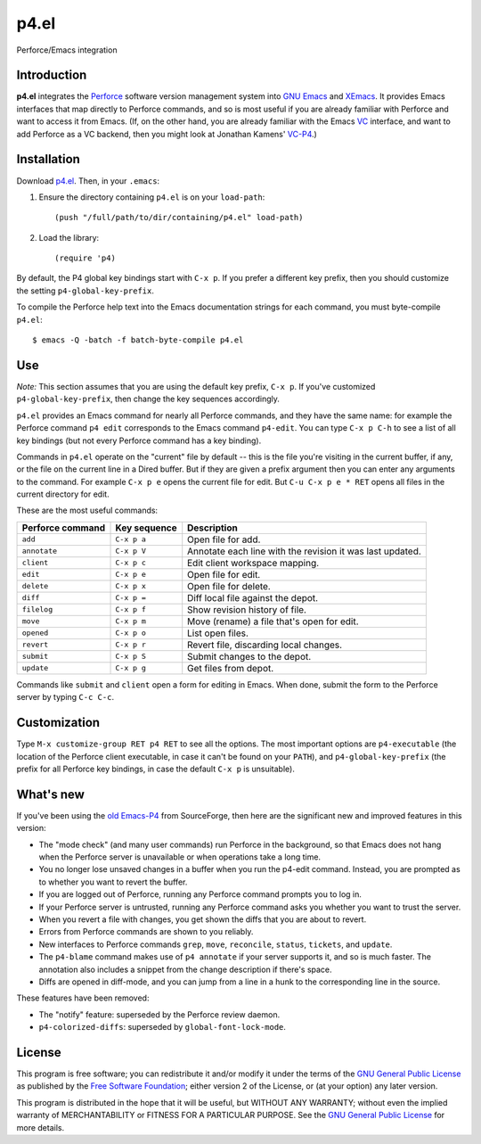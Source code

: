 =====
p4.el
=====
Perforce/Emacs integration


Introduction
------------
**p4.el** integrates the `Perforce`_ software version management system into `GNU Emacs`_ and `XEmacs`_. It provides Emacs interfaces that map directly to Perforce commands, and so is most useful if you are already familiar with Perforce and want to access it from Emacs. (If, on the other hand, you are already familiar with the Emacs `VC`_ interface, and want to add Perforce as a VC backend, then you might look at Jonathan Kamens' `VC-P4`_.)

.. _Perforce: http://www.perforce.com/
.. _GNU Emacs: http://www.gnu.org/software/emacs/
.. _XEmacs: http://www.xemacs.org/
.. _VC: http://www.gnu.org/software/emacs/manual/html_node/emacs/Version-Control.html
.. _VC-P4: http://public.perforce.com/wiki/Emacs_VC-P4


Installation
------------
Download `p4.el`_. Then, in your ``.emacs``:

.. _p4.el: https://github.com/gareth-rees/p4.el/blob/master/p4.el

1. Ensure the directory containing ``p4.el`` is on your ``load-path``::

    (push "/full/path/to/dir/containing/p4.el" load-path)

2. Load the library::

    (require 'p4)

By default, the P4 global key bindings start with ``C-x p``. If you
prefer a different key prefix, then you should customize the setting
``p4-global-key-prefix``.

To compile the Perforce help text into the Emacs documentation
strings for each command, you must byte-compile ``p4.el``::

    $ emacs -Q -batch -f batch-byte-compile p4.el


Use
---

*Note:* This section assumes that you are using the default key
prefix, ``C-x p``. If you've customized ``p4-global-key-prefix``, then
change the key sequences accordingly.

``p4.el`` provides an Emacs command for nearly all Perforce commands,
and they have the same name: for example the Perforce command ``p4
edit`` corresponds to the Emacs command ``p4-edit``. You can type
``C-x p C-h`` to see a list of all key bindings (but not every
Perforce command has a key binding).

Commands in ``p4.el`` operate on the "current" file by default -- this
is the file you're visiting in the current buffer, if any, or the file
on the current line in a Dired buffer. But if they are given a prefix
argument then you can enter any arguments to the command. For example
``C-x p e`` opens the current file for edit. But ``C-u C-x p e * RET``
opens all files in the current directory for edit.

These are the most useful commands:

================  ============  ===========================================
Perforce command  Key sequence  Description
================  ============  ===========================================
``add``           ``C-x p a``   Open file for add.
``annotate``      ``C-x p V``   Annotate each line with the revision it was
                                last updated.
``client``        ``C-x p c``   Edit client workspace mapping.
``edit``          ``C-x p e``   Open file for edit.
``delete``        ``C-x p x``   Open file for delete.
``diff``          ``C-x p =``   Diff local file against the depot.
``filelog``       ``C-x p f``   Show revision history of file.
``move``          ``C-x p m``   Move (rename) a file that's open for edit.
``opened``        ``C-x p o``   List open files.
``revert``        ``C-x p r``   Revert file, discarding local changes.
``submit``        ``C-x p S``   Submit changes to the depot.
``update``        ``C-x p g``   Get files from depot.
================  ============  ===========================================

Commands like ``submit`` and ``client`` open a form for editing in
Emacs. When done, submit the form to the Perforce server by typing
``C-c C-c``.


Customization
-------------

Type ``M-x customize-group RET p4 RET`` to see all the options. The
most important options are ``p4-executable`` (the location of the
Perforce client executable, in case it can't be found on your
``PATH``), and ``p4-global-key-prefix`` (the prefix for all Perforce
key bindings, in case the default ``C-x p`` is unsuitable).


What's new
----------

If you've been using the `old Emacs-P4`_ from SourceForge, then here
are the significant new and improved features in this version:

.. _old Emacs-P4: http://p4el.sourceforge.net/

- The "mode check" (and many user commands) run Perforce in the
  background, so that Emacs does not hang when the Perforce server is
  unavailable or when operations take a long time.
- You no longer lose unsaved changes in a buffer when you run the
  p4-edit command. Instead, you are prompted as to whether you want to
  revert the buffer.
- If you are logged out of Perforce, running any Perforce command
  prompts you to log in.
- If your Perforce server is untrusted, running any Perforce command
  asks you whether you want to trust the server.
- When you revert a file with changes, you get shown the diffs that
  you are about to revert.
- Errors from Perforce commands are shown to you reliably.
- New interfaces to Perforce commands ``grep``, ``move``,
  ``reconcile``, ``status``, ``tickets``, and ``update``.
- The ``p4-blame`` command makes use of ``p4 annotate`` if your server
  supports it, and so is much faster. The annotation also includes a
  snippet from the change description if there's space.
- Diffs are opened in diff-mode, and you can jump from a line in a
  hunk to the corresponding line in the source.

These features have been removed:

- The "notify" feature: superseded by the Perforce review daemon.
- ``p4-colorized-diffs``: superseded by ``global-font-lock-mode``.


License
-------
This program is free software; you can redistribute it and/or modify
it under the terms of the `GNU General Public License`_ as published by
the `Free Software Foundation`_; either version 2 of the License, or
(at your option) any later version.

This program is distributed in the hope that it will be useful, but
WITHOUT ANY WARRANTY; without even the implied warranty of
MERCHANTABILITY or FITNESS FOR A PARTICULAR PURPOSE.  See the `GNU
General Public License`_ for more details.

.. _GNU General Public License: http://www.gnu.org/copyleft/gpl.html
.. _Free Software Foundation: http://www.fsf.org/
